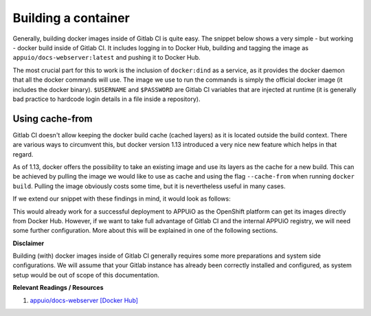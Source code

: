 Building a container
====================

Generally, building docker images inside of Gitlab CI is quite easy. The snippet below shows a very simple - but working - docker build inside of Gitlab CI. It includes logging in to Docker Hub, building and tagging the image as ``appuio/docs-webserver:latest`` and pushing it to Docker Hub.

.. code-block:: yaml
    :caption: .gitlab-ci.yml
    :linenos:
    :emphasize-lines: 4-5

    build:
      stage: deploy
      image: docker:latest
      services:
        - docker:dind
      script:
        - docker login -u $USERNAME -p $PASSWORD
        - docker build . -t appuio/docs-webserver:latest
        - docker push appuio/docs-webserver:latest

The most crucial part for this to work is the inclusion of ``docker:dind`` as a service, as it provides the docker daemon that all the docker commands will use. The image we use to run the commands is simply the official docker image (it includes the docker binary). ``$USERNAME`` and ``$PASSWORD`` are Gitlab CI variables that are injected at runtime (it is generally bad practice to hardcode login details in a file inside a repository).


Using cache-from
""""""""""""""""

Gitlab CI doesn't allow keeping the docker build cache (cached layers) as it is located outside the build context. There are various ways to circumvent this, but docker version 1.13 introduced a very nice new feature which helps in that regard.

As of 1.13, docker offers the possibility to take an existing image and use its layers as the cache for a new build. This can be achieved by pulling the image we would like to use as cache and using the flag ``--cache-from`` when running ``docker build``. Pulling the image obviously costs some time, but it is nevertheless useful in many cases.

If we extend our snippet with these findings in mind, it would look as follows:

.. code-block:: yaml
    :caption: .gitlab-ci.yml
    :linenos:
    :emphasize-lines: 8-9

    build:
      stage: deploy
      image: docker:latest
      services:
        - docker:dind
      script:
        - docker login -u $USERNAME -p $PASSWORD
        - docker pull appuio/docs-webserver:latest
        - docker build . --cache-from=appuio/docs-webserver -t appuio/docs-webserver
        - docker push appuio/docs-webserver:latest

This would already work for a successful deployment to APPUiO as the OpenShift platform can get its images directly from Docker Hub. However, if we want to take full advantage of Gitlab CI and the internal APPUiO registry, we will need some further configuration. More about this will be explained in one of the following sections.


**Disclaimer**

Building (with) docker images inside of Gitlab CI generally requires some more preparations and system side configurations. We will assume that your Gitlab instance has already been correctly installed and configured, as system setup would be out of scope of this documentation.


**Relevant Readings / Resources**

#. `appuio/docs-webserver [Docker Hub] <https://hub.docker.com/r/appuio/docs-webserver>`_
